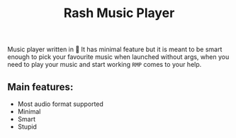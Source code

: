 #+title: Rash Music Player

Music player written in 🦀
It has minimal feature but it is meant to be smart enough to pick your favourite music when launched without args, when you need to play your music and start working ~RMP~ comes to your help.

** Main features:
- Most audio format supported
- Minimal
- Smart
- Stupid
